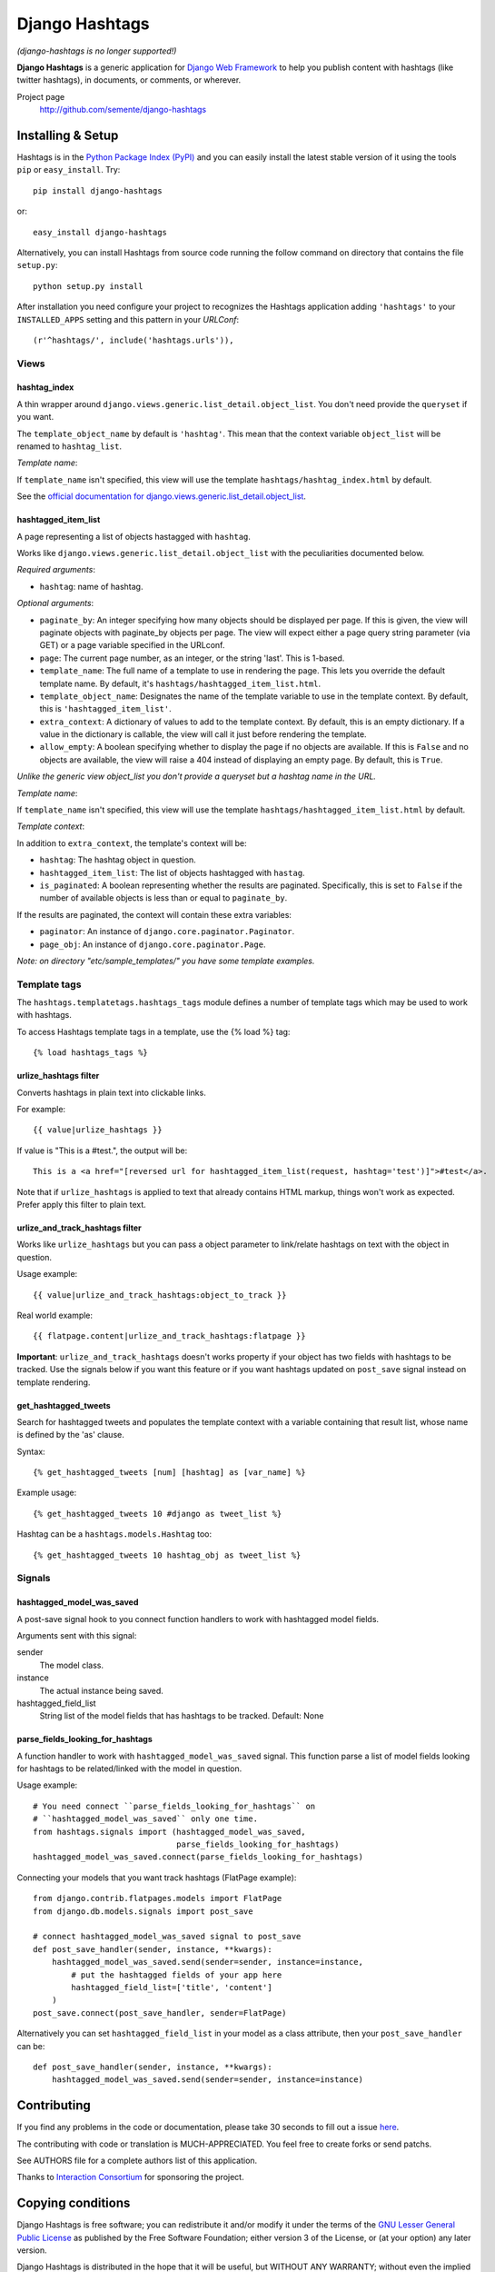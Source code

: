 ===============
Django Hashtags
===============

*(django-hashtags is no longer supported!)*

**Django Hashtags** is a generic application for `Django Web Framework`_ to
help you publish content with hashtags (like twitter hashtags), in documents,
or comments, or wherever.

Project page
    http://github.com/semente/django-hashtags

.. _`Django Web Framework`: http://www.djangoproject.com


Installing & Setup
==================

Hashtags is in the `Python Package Index (PyPI)`_ and you can easily install
the latest stable version of it using the tools ``pip`` or
``easy_install``. Try::

  pip install django-hashtags

or::

  easy_install django-hashtags

.. _`Python Package Index (PyPI)`: http://pypi.python.org


Alternatively, you can install Hashtags from source code running the follow
command on directory that contains the file ``setup.py``::

  python setup.py install

After installation you need configure your project to recognizes the Hashtags
application adding ``'hashtags'`` to your ``INSTALLED_APPS`` setting and this
pattern in your *URLConf*::

  (r'^hashtags/', include('hashtags.urls')),


Views
-----

hashtag_index
`````````````
A thin wrapper around ``django.views.generic.list_detail.object_list``.
You don't need provide the ``queryset`` if you want.

The ``template_object_name`` by default is ``'hashtag'``. This mean that the
context variable ``object_list`` will be renamed to ``hashtag_list``.

*Template name*:

If ``template_name`` isn't specified, this view will use the template
``hashtags/hashtag_index.html`` by default.


See the `official documentation for
django.views.generic.list_detail.object_list
<http://docs.djangoproject.com/en/1.1/ref/generic-views/#django-views-generic-list-detail-object-list>`_.


hashtagged_item_list
````````````````````
A page representing a list of objects hastagged with ``hashtag``.

Works like ``django.views.generic.list_detail.object_list`` with the
peculiarities documented below.

*Required arguments*:

* ``hashtag``: name of hashtag.

*Optional arguments*:

* ``paginate_by``: An integer specifying how many objects should be displayed
  per page. If this is given, the view will paginate objects with paginate_by
  objects per page. The view will expect either a page query string parameter
  (via GET) or a page variable specified in the URLconf.

* ``page``: The current page number, as an integer, or the string 'last'. This
  is 1-based.

* ``template_name``: The full name of a template to use in rendering the
  page. This lets you override the default template name. By default, it's
  ``hashtags/hashtagged_item_list.html``.

* ``template_object_name``: Designates the name of the template variable to use
  in the template context. By default, this is ``'hashtagged_item_list'``.

* ``extra_context``: A dictionary of values to add to the template context. By
  default, this is an empty dictionary. If a value in the dictionary is
  callable, the view will call it just before rendering the template.

* ``allow_empty``: A boolean specifying whether to display the page if no
  objects are available. If this is ``False`` and no objects are available, the
  view will raise a 404 instead of displaying an empty page. By default, this
  is ``True``.

*Unlike the generic view object_list you don't provide a queryset but a hashtag
name in the URL.*

*Template name*:

If ``template_name`` isn't specified, this view will use the template
``hashtags/hashtagged_item_list.html`` by default.

*Template context*:

In addition to ``extra_context``, the template's context will be:

* ``hashtag``: The hashtag object in question.

* ``hashtagged_item_list``: The list of objects hashtagged with ``hastag``.

* ``is_paginated``: A boolean representing whether the results are
  paginated. Specifically, this is set to ``False`` if the number of available
  objects is less than or equal to ``paginate_by``.

If the results are paginated, the context will contain these extra variables:

* ``paginator``: An instance of ``django.core.paginator.Paginator``.

* ``page_obj``: An instance of ``django.core.paginator.Page``.


*Note: on directory "etc/sample_templates/" you have some template examples.*


Template tags
-------------

The ``hashtags.templatetags.hashtags_tags`` module defines a number of template
tags which may be used to work with hashtags.

To access Hashtags template tags in a template, use the {% load %}
tag::

    {% load hashtags_tags %}

urlize_hashtags filter
``````````````````````

Converts hashtags in plain text into clickable links.

For example::

    {{ value|urlize_hashtags }}

If value is "This is a #test.", the output will be::

    This is a <a href="[reversed url for hashtagged_item_list(request, hashtag='test')]">#test</a>.

Note that if ``urlize_hashtags`` is applied to text that already contains HTML
markup, things won't work as expected. Prefer apply this filter to plain text.

urlize_and_track_hashtags filter
````````````````````````````````

Works like ``urlize_hashtags`` but you can pass a object parameter to
link/relate hashtags on text with the object in question.

Usage example::

    {{ value|urlize_and_track_hashtags:object_to_track }}

Real world example::

    {{ flatpage.content|urlize_and_track_hashtags:flatpage }}

**Important**: ``urlize_and_track_hashtags`` doesn't works property if your
object has two fields with hashtags to be tracked. Use the signals below if you
want this feature or if you want hashtags updated on ``post_save`` signal
instead on template rendering.

get_hashtagged_tweets
`````````````````````

Search for hashtagged tweets and populates the template context with a variable
containing that result list, whose name is defined by the 'as' clause.

Syntax::

    {% get_hashtagged_tweets [num] [hashtag] as [var_name] %}

Example usage::

    {% get_hashtagged_tweets 10 #django as tweet_list %}

Hashtag can be a ``hashtags.models.Hashtag`` too::

    {% get_hashtagged_tweets 10 hashtag_obj as tweet_list %}


Signals
-------

hashtagged_model_was_saved
``````````````````````````

A post-save signal hook to you connect function handlers to work with
hashtagged model fields.

Arguments sent with this signal:

sender
    The model class.
instance
    The actual instance being saved.
hashtagged_field_list
    String list of the model fields that has hashtags to be tracked.
    Default: None

parse_fields_looking_for_hashtags
`````````````````````````````````

A function handler to work with ``hashtagged_model_was_saved`` signal. This
function parse a list of model fields looking for hashtags to be related/linked
with the model in question.

Usage example::

    # You need connect ``parse_fields_looking_for_hashtags`` on
    # ``hashtagged_model_was_saved`` only one time.
    from hashtags.signals import (hashtagged_model_was_saved,
                                  parse_fields_looking_for_hashtags)
    hashtagged_model_was_saved.connect(parse_fields_looking_for_hashtags)

Connecting your models that you want track hashtags (FlatPage example)::

    from django.contrib.flatpages.models import FlatPage
    from django.db.models.signals import post_save

    # connect hashtagged_model_was_saved signal to post_save
    def post_save_handler(sender, instance, **kwargs):
        hashtagged_model_was_saved.send(sender=sender, instance=instance,
            # put the hashtagged fields of your app here
            hashtagged_field_list=['title', 'content']
        )
    post_save.connect(post_save_handler, sender=FlatPage)

Alternatively you can set ``hashtagged_field_list`` in your model as a
class attribute, then your ``post_save_handler`` can be::

    def post_save_handler(sender, instance, **kwargs):
        hashtagged_model_was_saved.send(sender=sender, instance=instance)


Contributing
============

If you find any problems in the code or documentation, please take 30 seconds
to fill out a issue `here <http://github.com/semente/django-hashtags/issues>`_.

The contributing with code or translation is MUCH-APPRECIATED. You feel free to
create forks or send patchs.

See AUTHORS file for a complete authors list of this application.

Thanks to `Interaction Consortium <http://interactionconsortium.com/>`_ for
sponsoring the project.


Copying conditions
==================

Django Hashtags is free software; you can redistribute it and/or modify it
under the terms of the `GNU Lesser General Public License`_ as published by the
Free Software Foundation; either version 3 of the License, or (at your option)
any later version.

Django Hashtags is distributed in the hope that it will be useful, but WITHOUT
ANY WARRANTY; without even the implied warranty of MERCHANTABILITY or FITNESS
FOR A PARTICULAR PURPOSE. See the GNU Lesser General Public License for more
details.

You should have received a copy of the GNU Lesser General Public License along
with this program; see the file COPYING.LESSER. If not, see
http://www.gnu.org/licenses/.

.. _`GNU Lesser General Public License`: http://www.gnu.org/licenses/lgpl-3.0-standalone.html
